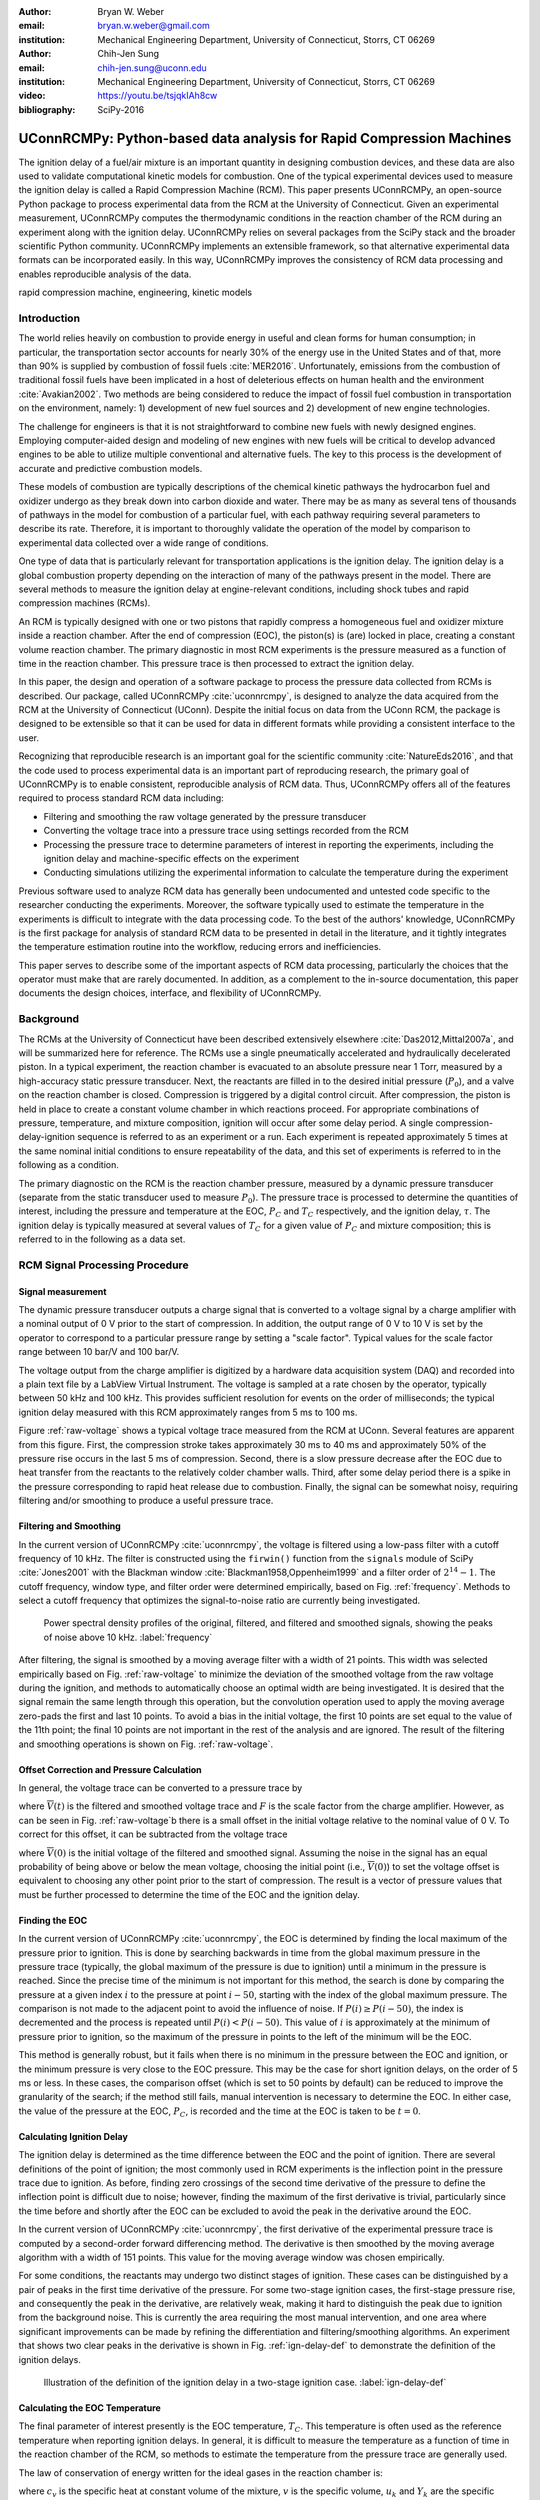 :author: Bryan W. Weber
:email: bryan.w.weber@gmail.com
:institution: Mechanical Engineering Department, University of Connecticut, Storrs, CT 06269

:author: Chih-Jen Sung
:email: chih-jen.sung@uconn.edu
:institution: Mechanical Engineering Department, University of Connecticut, Storrs, CT 06269

:video: https://youtu.be/tsjqkIAh8cw

:bibliography: SciPy-2016

---------------------------------------------------------------------
UConnRCMPy: Python-based data analysis for Rapid Compression Machines
---------------------------------------------------------------------

.. class:: abstract

    The ignition delay of a fuel/air mixture is an important quantity in designing combustion
    devices, and these data are also used to validate computational kinetic models for combustion.
    One of the typical experimental devices used to measure the ignition delay is called a Rapid
    Compression Machine (RCM). This paper presents UConnRCMPy, an open-source Python package to
    process experimental data from the RCM at the University of Connecticut. Given an experimental
    measurement, UConnRCMPy computes the thermodynamic conditions in the reaction chamber of the RCM
    during an experiment along with the ignition delay. UConnRCMPy relies on several packages from
    the SciPy stack and the broader scientific Python community. UConnRCMPy implements an extensible
    framework, so that alternative experimental data formats can be incorporated easily. In this
    way, UConnRCMPy improves the consistency of RCM data processing and enables reproducible
    analysis of the data.

.. class:: keywords

    rapid compression machine, engineering, kinetic models

Introduction
------------

The world relies heavily on combustion to provide energy in useful and clean forms for human
consumption; in particular, the transportation sector accounts for nearly 30% of the energy use in
the United States and of that, more than 90% is supplied by combustion of fossil fuels
:cite:`MER2016`. Unfortunately, emissions from the combustion of traditional fossil fuels have been
implicated in a host of deleterious effects on human health and the environment :cite:`Avakian2002`.
Two methods are being considered to reduce the impact of fossil fuel combustion in transportation on
the environment, namely: 1) development of new fuel sources and 2) development of new engine
technologies.

The challenge for engineers is that it is not straightforward to combine new fuels with newly
designed engines. Employing computer-aided design and modeling of new engines with new fuels will be
critical to develop advanced engines to be able to utilize multiple conventional and alternative
fuels. The key to this process is the development of accurate and predictive combustion models.

These models of combustion are typically descriptions of the chemical kinetic pathways the
hydrocarbon fuel and oxidizer undergo as they break down into carbon dioxide and water. There may be
as many as several tens of thousands of pathways in the model for combustion of a particular fuel,
with each pathway requiring several parameters to describe its rate. Therefore, it is important to
thoroughly validate the operation of the model by comparison to experimental data collected over a
wide range of conditions.

One type of data that is particularly relevant for transportation applications is the ignition
delay. The ignition delay is a global combustion property depending on the interaction of many of
the pathways present in the model. There are several methods to measure the ignition delay at
engine-relevant conditions, including shock tubes and rapid compression machines (RCMs).

An RCM is typically designed with one or two pistons that rapidly compress a homogeneous fuel and
oxidizer mixture inside a reaction chamber. After the end of compression (EOC), the piston(s) is
(are) locked in place, creating a constant volume reaction chamber. The primary diagnostic in most
RCM experiments is the pressure measured as a function of time in the reaction chamber. This
pressure trace is then processed to extract the ignition delay.

In this paper, the design and operation of a software package to process the pressure data collected
from RCMs is described. Our package, called UConnRCMPy :cite:`uconnrcmpy`, is designed to analyze
the data acquired from the RCM at the University of Connecticut (UConn). Despite the initial focus
on data from the UConn RCM, the package is designed to be extensible so that it can be used for data
in different formats while providing a consistent interface to the user.

Recognizing that reproducible research is an important goal for the scientific community
:cite:`NatureEds2016`, and that the code used to process experimental data is an important part of
reproducing research, the primary goal of UConnRCMPy is to enable consistent, reproducible analysis
of RCM data. Thus, UConnRCMPy offers all of the features required to process standard RCM data
including:

* Filtering and smoothing the raw voltage generated by the pressure transducer
* Converting the voltage trace into a pressure trace using settings recorded from the RCM
* Processing the pressure trace to determine parameters of interest in reporting the experiments,
  including the ignition delay and machine-specific effects on the experiment
* Conducting simulations utilizing the experimental information to calculate the temperature during
  the experiment

Previous software used to analyze RCM data has generally been undocumented and untested code
specific to the researcher conducting the experiments. Moreover, the software typically used to
estimate the temperature in the experiments is difficult to integrate with the data processing code.
To the best of the authors' knowledge, UConnRCMPy is the first package for analysis of standard RCM
data to be presented in detail in the literature, and it tightly integrates the temperature
estimation routine into the workflow, reducing errors and inefficiencies.

This paper serves to describe some of the important aspects of RCM data processing, particularly the
choices that the operator must make that are rarely documented. In addition, as a complement to the
in-source documentation, this paper documents the design choices, interface, and flexibility of
UConnRCMPy.

Background
----------

The RCMs at the University of Connecticut have been described extensively elsewhere
:cite:`Das2012,Mittal2007a`, and will be summarized here for reference. The RCMs use a single
pneumatically accelerated and hydraulically decelerated piston. In a typical experiment, the
reaction chamber is evacuated to an absolute pressure near 1 Torr, measured by a high-accuracy
static pressure transducer. Next, the reactants are filled in to the desired initial pressure
(|P0|), and a valve on the reaction chamber is closed. Compression is triggered by a digital control
circuit. After compression, the piston is held in place to create a constant volume chamber in which
reactions proceed. For appropriate combinations of pressure, temperature, and mixture composition,
ignition will occur after some delay period. A single compression-delay-ignition sequence is
referred to as an experiment or a run. Each experiment is repeated approximately 5 times at the same
nominal initial conditions to ensure repeatability of the data, and this set of experiments is
referred to in the following as a condition.

The primary diagnostic on the RCM is the reaction chamber pressure, measured by a dynamic pressure
transducer (separate from the static transducer used to measure |P0|). The pressure trace is
processed to determine the quantities of interest, including the pressure and temperature at the
EOC, |PC| and |TC| respectively, and the ignition delay, |tau|. The ignition delay is typically
measured at several values of |TC| for a given value of |PC| and mixture composition; this is
referred to in the following as a data set.

RCM Signal Processing Procedure
-------------------------------
Signal measurement
==================

The dynamic pressure transducer outputs a charge signal that is converted to a voltage signal by a charge
amplifier with a nominal output of 0 V prior to the start of compression. In addition, the output
range of 0 V to 10 V is set by the operator to correspond to a particular pressure range by setting
a "scale factor". Typical values for the scale factor range between 10 bar/V and 100 bar/V.

The voltage output from the charge amplifier is digitized by a hardware data acquisition system
(DAQ) and recorded into a plain text file by a LabView Virtual Instrument. The voltage is sampled at
a rate chosen by the operator, typically between 50 kHz and 100 kHz. This provides sufficient
resolution for events on the order of milliseconds; the typical ignition delay measured with this
RCM approximately ranges from 5 ms to 100 ms.

.. raw:: latex

    \begin{figure*}
        \centering
        \includegraphics[width=0.8\textwidth]{figures/raw-voltage.png}
        \caption{Raw voltage trace and the voltage trace after filtering and smoothing from a
        typical RCM experiment. Note that the voltage in the figure varies from 0 V to 1 V because
        the scale factor is 100 bar/V and the maximum pressure for this case is near 100 bar. (a):
        Close up of the time around the EOC, demonstrating the fidelity of the smoothed and filtered
        signal with the original signal. (b): Close up of the time before the start of compression,
        demonstrating the offset of the initial voltage slightly below 0 V.}
        \label{raw-voltage}
    \end{figure*}

Figure :ref:`raw-voltage` shows a typical voltage trace measured from the RCM at UConn. Several
features are apparent from this figure. First, the compression stroke takes approximately 30 ms to
40 ms and approximately 50% of the pressure rise occurs in the last 5 ms of compression. Second,
there is a slow pressure decrease after the EOC due to heat transfer from the reactants to the
relatively colder chamber walls. Third, after some delay period there is a spike in the pressure
corresponding to rapid heat release due to combustion. Finally, the signal can be somewhat noisy,
requiring filtering and/or smoothing to produce a useful pressure trace.

Filtering and Smoothing
=======================

In the current version of UConnRCMPy :cite:`uconnrcmpy`, the voltage is filtered using a low-pass
filter with a cutoff frequency of 10 kHz. The filter is constructed using the ``firwin()`` function
from the ``signals`` module of SciPy :cite:`Jones2001` with the Blackman window
:cite:`Blackman1958,Oppenheim1999` and a filter order of :math:`2^{14}-1`. The cutoff frequency,
window type, and filter order were determined empirically, based on Fig. :ref:`frequency`. Methods
to select a cutoff frequency that optimizes the signal-to-noise ratio are currently being
investigated.

.. figure:: figures/frequency.png

    Power spectral density profiles of the original, filtered, and filtered and smoothed signals,
    showing the peaks of noise above 10 kHz. :label:`frequency`

After filtering, the signal is smoothed by a moving average filter with a width of 21 points. This
width was selected empirically based on Fig. :ref:`raw-voltage` to minimize the deviation of the
smoothed voltage from the raw voltage during the ignition, and methods to automatically choose an
optimal width are being investigated. It is desired that the signal remain the same length through
this operation, but the convolution operation used to apply the moving average zero-pads the first
and last 10 points. To avoid a bias in the initial voltage, the first 10 points are set equal to the
value of the 11th point; the final 10 points are not important in the rest of the analysis and are
ignored. The result of the filtering and smoothing operations is shown on Fig. :ref:`raw-voltage`.

Offset Correction and Pressure Calculation
==========================================

In general, the voltage trace can be converted to a pressure trace by

.. math::
    :label: pressure-trace

    P(t) = F \cdot \overline{V}(t) + P_0

where :math:`\overline{V}(t)` is the filtered and smoothed voltage trace and :math:`F` is the scale
factor from the charge amplifier. However, as can be seen in Fig. :ref:`raw-voltage`\ b there is a
small offset in the initial voltage relative to the nominal value of 0 V. To correct for this
offset, it can be subtracted from the voltage trace

.. math::
    :label: corrected-pressure-trace

    P(t) = F \cdot \left[\overline{V}(t) - \overline{V}(0)\right] + P_0

where :math:`\overline{V}(0)` is the initial voltage of the filtered and smoothed signal. Assuming
the noise in the signal has an equal probability of being above or below the mean voltage, choosing
the initial point (i.e., :math:`\overline{V}(0)`) to set the voltage offset is equivalent to
choosing any other point prior to the start of compression. The result is a vector of pressure
values that must be further processed to determine the time of the EOC and the ignition delay.

Finding the EOC
===============

In the current version of UConnRCMPy :cite:`uconnrcmpy`, the EOC is determined by finding the local
maximum of the pressure prior to ignition. This is done by searching backwards in time from the
global maximum pressure in the pressure trace (typically, the global maximum of the pressure is due
to ignition) until a minimum in the pressure is reached. Since the precise time of the minimum is
not important for this method, the search is done by comparing the pressure at a given index
:math:`i` to the pressure at point :math:`i-50`, starting with the index of the global maximum
pressure. The comparison is not made to the adjacent point to avoid the influence of noise. If
:math:`P(i) \geq P(i-50)`, the index is decremented and the process is repeated until :math:`P(i) <
P(i-50)`. This value of :math:`i` is approximately at the minimum of pressure prior to ignition, so
the maximum of the pressure in points to the left of the minimum will be the EOC.

This method is generally robust, but it fails when there is no minimum in the pressure between the
EOC and ignition, or the minimum pressure is very close to the EOC pressure. This may be the case
for short ignition delays, on the order of 5 ms or less. In these cases, the comparison offset
(which is set to 50 points by default) can be reduced to improve the granularity of the search; if
the method still fails, manual intervention is necessary to determine the EOC. In either case, the
value of the pressure at the EOC, |PC|, is recorded and the time at the EOC is taken to be
:math:`t=0`.

Calculating Ignition Delay
==========================

The ignition delay is determined as the time difference between the EOC and the point of ignition.
There are several definitions of the point of ignition; the most commonly used in RCM experiments is
the inflection point in the pressure trace due to ignition. As before, finding zero crossings of the
second time derivative of the pressure to define the inflection point is difficult due to noise;
however, finding the maximum of the first derivative is trivial, particularly since the time before
and shortly after the EOC can be excluded to avoid the peak in the derivative around the EOC.

In the current version of UConnRCMPy :cite:`uconnrcmpy`, the first derivative of the experimental
pressure trace is computed by a second-order forward differencing method. The derivative is then
smoothed by the moving average algorithm with a width of 151 points. This value for the moving
average window was chosen empirically.

For some conditions, the reactants may undergo two distinct stages of ignition. These cases can be
distinguished by a pair of peaks in the first time derivative of the pressure. For some two-stage
ignition cases, the first-stage pressure rise, and consequently the peak in the derivative, are
relatively weak, making it hard to distinguish the peak due to ignition from the background noise.
This is currently the area requiring the most manual intervention, and one area where significant
improvements can be made by refining the differentiation and filtering/smoothing algorithms. An
experiment that shows two clear peaks in the derivative is shown in Fig. :ref:`ign-delay-def` to
demonstrate the definition of the ignition delays.

.. figure:: figures/ign-delay-def.png

    Illustration of the definition of the ignition delay in a two-stage ignition case.
    :label:`ign-delay-def`

Calculating the EOC Temperature
===============================

The final parameter of interest presently is the EOC temperature, |TC|. This temperature is often
used as the reference temperature when reporting ignition delays. In general, it is difficult to
measure the temperature as a function of time in the reaction chamber of the RCM, so methods to
estimate the temperature from the pressure trace are generally used.

The law of conservation of energy written for the ideal gases in the reaction chamber is:

.. math::
    :label: first-law

    c_v \frac{dT}{dt} = -P \frac{dv}{dt} - \sum_k u_k \frac{d Y_k}{dt}

where :math:`c_v` is the specific heat at constant volume of the mixture, :math:`v` is the specific
volume, :math:`u_k` and :math:`Y_k` are the specific internal energy and mass fraction of the
species :math:`k`, and :math:`t` is time. For a constant-area piston, the rate of change of the
volume is equal to the piston velocity. In UConnRCMPy, Eq. :ref:`first-law` is integrated by Cantera
:cite:`cantera`.

In Cantera, intensive thermodynamic information about the system is stored in an instance of the
``Solution`` class. The ``Solution`` classes used in this study model simple, compressible systems
and require two independent properties, plus the composition, to fix the state. The two properties
must be intensive (i.e., not dependent on system size), and are typically chosen from the pressure,
temperature, and density. The thermodynamic information for each species is read from a file in the
CTI format, described in the Cantera documentation :cite:`cantera`, when a ``Solution`` instance is
created.

In addition to evaluating thermodynamic data, Cantera :cite:`cantera` contains several objects used
to model homogeneous reacting systems; the two used in UConnRCMPy are the ``Reservoir`` and the
``IdealGasReactor``, which are subclasses of the generic ``Reactor`` class. A ``Solution`` object is
installed in each ``Reactor`` subclass instance to manage the state information and evaluate
thermodynamic properties. The difference between the ``Reservoir`` and the ``IdealGasReactor`` is
simply that the state (i.e., the pressure, temperature, and chemical composition) of the
``Solution`` in a ``Reservoir`` is fixed.

Integrating Eq. :ref:`first-law` requires knowledge of the volume of the reaction chamber as a
function of time. To calculate the volume as a function of time, it is assumed that there is a core
of gas in the reaction chamber that undergoes an isentropic compression :cite:`Lee1998`.
Furthermore, it is assumed that there is negligible reactant consumption during the compression
stroke.

Constructing the volume trace is triggered by the user by running the ``create_volume_trace()``
method that implements the following procedure. A Cantera ``Solution`` object is initialized at the
initial temperature, pressure, and composition of the reaction chamber. After initialization,
UConnRCMPy stores the initial mass-specific entropy (|s0|) and density (|rho0|). The initial volume
is arbitrarily taken to be :math:`V_0=1.0\,\text{m}^3`. The initial volume used in constructing the
volume trace is arbitrary provided that the same value is used for the initial volume in the
simulations described below. However, extensive quantities such as the total heat release during
ignition cannot be compared to experimental values.

The measured pressure at each point in the pressure trace (:math:`P_i`) is used with the previously
recorded initial entropy (|s0|) to set the state of the ``Solution`` object sequentially. At each
point, the volume is computed by applying the ideal gas law:

.. math::
    :label: ideal-gas-law

    V_i = V_0 \frac{\rho_0}{\rho_i}

where :math:`\rho_i` is the density at each point computed by the Cantera ``Solution``. This
procedure effects a constant composition isentropic compression process.

Once the volume trace has been generated, it can be utilized in the ``IdealGasReactor`` and the
solution of Eq. :ref:`first-law` by installing an instance of the ``Wall`` class. ``Wall``\ s must
be installed between instances of ``Reactor``\ s, so in UConnRCMPy a ``Wall`` is installed between
the ``IdealGasReactor`` that represents the reaction chamber and an instance of the ``Reservoir``
class. By specifying the velocity of the ``Wall`` using the volume trace, the ``IdealGasReactor``
will proceed through the same states as the reaction chamber in the experiment. The velocity of the
``Wall`` is specified by using an instance of the ``VolumeProfile`` class from the CanSen software
:cite:`cansen`, which computes the first forward difference of the volume as a function of time.

Finally, the ``IdealGasReactor`` is installed into an instance of ``ReactorNet`` from Cantera
:cite:`cantera`. The ``ReactorNet`` implements the interface to the solver CVODES. CVODES is an
adaptive-time-stepping solver, distributed as part of the SUNDIALS suite :cite:`Hindmarsh2005`.

Two simulations can be triggered by the user that utilize this procedure. In the first, the
multiplier for all the reaction rates is set to zero, to simulate a constant composition
(non-reactive) process. In the second, the reactions are allowed to proceed as normal. Only the
non-reactive simulation is necessary to determine |TC|, which is defined as the simulated
temperature at the EOC time.

When a reactive simulation is conducted, the user must compare the temperature traces from the two
simulations to verify that the inclusion of the reactions does not change |TC|, validating the
assumption of adiabatic, constant composition compression. Although including reactions during the
compression stroke does not affect the value of |TC|, it does allow for the buildup of a small pool
of radicals that can affect processes after the EOC :cite:`Mittal2008`. Thus, it is critical to
include reactions during the compression stroke when conducting simulations to compare a kinetic
model to experimental results.

Simulating Post-EOC Processes
=============================

As can be seen in Fig. :ref:`ign-delay-def`, the pressure decreases after the EOC due to heat
transfer from the higher temperature reactants to the reaction chamber walls. This process is
specific to the machine that carried out the experiments, and to the conditions under which the
experiment was conducted. Therefore, the rate of pressure decrease should be modeled and included
in simulations that compare predicted ignition delays to the experimental values.

To conduct this modeling, a non-reactive experiment is conducted, where |O2| in the oxidizer is
replaced with |N2| to maintain a similar specific heat ratio but suppress the oxidation reactions
that lead to ignition. The pressure trace from this non-reactive experiment should closely match
that from the reactive experiment during the compression stroke, further validating the assumption
of adiabatic, constant composition compression. Furthermore, the non-reactive pressure trace should
closely match the reactive pressure trace after the EOC until exothermic reactions cause the
pressure in the reactive experiment to begin to increase.

To apply the effect of the post-compression heat loss into the simulations, the reaction chamber is
modeled as undergoing an adiabatic volume expansion. Since the post-compression time is modeled as
an isentropic expansion, the same procedure is used as in the computation of |TC| to compute a
volume trace for the post-EOC time. The only difference is that the non-reactive pressure trace is
used after the EOC instead of the reactive pressure trace. Once the volume trace is generated, it
can be applied to a simulation by concatenating the volume trace of the compression stroke and the
post-EOC volume trace together and following the procedure outlined in `Calculating the EOC
Temperature`_. For consistency, the ignition delay in a reactive simulation is defined in the same
manner as in the reactive experiments, as the maxima of the time derivative of the pressure trace.
This procedure has been validated experimentally by measuring the temperature in the reaction
chamber during and after the compression stroke. The temperature of the reactants was found to be
within :math:`\pm`\ 5 K of the simulated temperature :cite:`Das2012a,Uddi2012`.

Implementation of UConnRCMPy
----------------------------

UConnRCMPy is constructed in a hierarchical manner. The main user interface to UConnRCMPy is through
the ``Condition`` class, the highest level of data representation. The ``Condition`` class contains
all of the information pertaining to the experiments at a given condition. The intended use of this
class is in an interactive Python interpreter (the author prefers the Jupyter Notebook with an
IPython kernel :cite:`Perez2007`). ``Condition`` also contains all the methods that make up the user
interface:

* ``add_experiment()``
* ``create_volume_trace()``
* ``compare_to_sim()``

The usage of these methods will be described in detail in the `Usage Example`_ section. In general,
the user will conduct several experiments and, using the ``add_experiment()`` method, will trigger
UConnRCMPy to create instances of the ``Experiment`` class and extract the ignition delay.

All of the information about a particular experimental run is stored in the ``Experiment`` class.
When initialized, the ``Experiment`` expects an instance of the ``pathlib.Path`` class; if none is
provided, it prompts the user to enter a file name that is expected to be in the current working
directory. The file name should point to a tab-delimited plain text file that contains the voltage
trace recorded by LabView from one experimental run. Then UConnRCMPy creates an instance of
``VoltageTrace``, followed by an instance of ``ExperimentalPressureTrace``. The pressure trace from
the latter is processed to extract the ignition delay(s).

The lowest level representation of data in UConnRCMPy is the ``VoltageTrace`` that contains the raw
voltage signal and timing recorded from the DAQ, as well as the filtered and smoothed voltage
traces. The filtering and smoothing algorithms are implemented as separate methods so they can be
reused in other situations and are run automatically when the ``VoltageTrace`` is initialized.

One step up from the ``VoltageTrace`` is the ``ExperimentalPressureTrace`` class. This class
consumes a ``VoltageTrace`` and processes it into a pressure trace, given the multiplication factor
from the charge amplifier and the initial pressure. This class also contains methods to compute the
derivative of the experimental pressure trace, as discussed in `Calculating Ignition Delay`_.

When all the experiments are conducted and processed, ``create_volume_trace()`` further processes
the experiments to create the volume trace necessary to run the simulations to determine |TC|. The
actual computation of the volume trace is done by the ``VolumeFromPressure`` class. First, the
volume trace of the pre-EOC portion is generated using the pre-EOC pressure trace, the experimental
initial temperature, and an initial volume of :math:`V_0=1.0\,\text{m}^3`, as discussed in
`Calculating the EOC Temperature`_. A temperature trace is also constructed for the pre-EOC pressure
trace using the ``TemperatureFromPressure`` class.

For the post-EOC volume trace, the initial temperature is estimated as the final value of the
temperature trace constructed for the pre-EOC period. Furthermore, the initial volume of the
post-EOC volume trace is taken to be the final value of the pre-EOC volume trace, so that although
there may be small mismatches in |PC|, the volume trace will be consistent.

After generation, ``create_volume_trace()`` writes the volume trace out to a CSV file so that the
volume trace can be used in other software. The reactive pressure trace is also written to a
tab-separated file. Before writing, the volume and pressure traces are both downsampled by a factor
of 5. This reduces the computational time of a simulation and does not have any effect on the
simulated results. ``create_volume_trace()`` also generates a figure that plots the complete
reactive pressure trace, a non-reactive pressure trace generated from the volume trace using the
``PressureFromVolume`` class, and a linear fit to the constant pressure period prior to the start of
compression. This linear fit aids in determining a suitable compression time. Finally, the value of
the pressure at the beginning of compression is put on the system clipboard to be pasted into a
spreadsheet to record the |P0| used for simulations. This may differ slightly from the |P0| read
from the static transducer due to noise in the signal.

The final step is to use the volume trace in a simulation to determine |TC|. To begin the
simulations, the user calls the ``compare_to_sim()`` method of the ``Condition``. The
``compare_to_sim()`` method relies on the ``run_simulation()`` method, which in turn adds instances
of the class ``Simulation`` to the ``Condition`` instance. Instances of ``Simulation`` can represent
a reactive or a non-reactive experiment; if either type of simulation has already been added to the
``Condition`` instance, the user is asked whether they would like to overwrite the existing
simulation.

The ``Simulation`` class sets up the simulation in Cantera and importantly, sets the maximum time
step to be the time step used in the volume trace, so that the solver does not take steps larger
than the resolution of the velocity. Larger time steps may result in incorrect calculation of the
state if the velocity is not properly applied to the reactor. The time, temperature, pressure, and
simulated volume are stored in NumPy arrays :cite:`vanderWalt2011` and the derivative is computed
using second order Lagrange polynomials, as suggested by Chapra and Canale :cite:`Chapra2010`
because the time step is not constant in the simulation. Finally, the calculated value of |TC| is
placed into the system clipboard. If the reactive simulation is conducted, the overall ignition
delay is also copied into the system clipboard. The first stage ignition delay must be found
manually because determining peaks in the derivative is currently unreliable, as mentioned in
`Calculating Ignition Delay`_ for experiments.

The ``compare_to_sim()`` method also plots the experimental pressure trace and any of the simulated
pressure traces that have been generated. If the simulated reactive pressure trace is generated,
the time derivative of the pressure is also plotted, where the derivative is scaled by the maximum
pressure in the reactive simulation.

.. figure:: figures/flowchart.png

    Flowchart of information in UConnRCMPy. :label:`flowchart`

The general flow of the user interaction with UConnRCMPy is shown in Fig. :ref:`flowchart`. The
Inputs are required input from the user, while the User Interface are classes and functions called
by the user during processing.

.. UConnRCMPy also offers a convenience function that processes a folder of experimental data files.
.. This function, called ``process_folder()``, takes two arguments, the ``Path`` to process and a
.. boolean determining whether plots should be drawn. This function skips the machinery of a
.. ``Condition`` instance, instead directly creating ``Experiment`` instances for each data file it
.. finds. The purpose of this function is to automatically calculate the ignition delays and |PC| for
.. a group of experiments; after this processing, the user should create a separate ``Condition`` to
.. perform any other processing (volume trace, etc.).

UConnRCMPy is documented using standard Python docstrings for functions and classes. The
documentation is converted to HTML files by the Sphinx documentation generator :cite:`Brandl2016`.
The format of the docstrings conforms to the NumPy docstring format so that the autodoc module of
Sphinx can be used. The documentation is available on the web at
https://bryanwweber.github.io/UConnRCMPy/.

Usage Example
-------------

In the following, two examples of using UConnRCMPy are given, first with the standard interface and
second utilizing a slightly modified interface corresponding to a different data format. Both
examples assume the user is running in a Jupyter Notebook with an IPython kernel.

Standard Interface
==================

These experiments were conducted with mixtures of propane, oxygen, and nitrogen :cite:`Dames2016`.
The CTI file necessary to run this example can be found in the Supplementary Material of the work by
Dames et al. :cite:`Dames2016`. It must be named exactly ``species.cti`` and placed in the current
working directory. Then, the composition of the mixture under consideration must be added to the
``initial_state`` parameter of the ``ideal_gas()`` method:

.. code:: python

    ideal_gas(
        name='gas',
        elements=...,
        species=...,
        reactions='all',
        initial_state=state(
            temperature=300.0, pressure=OneAtm,
            mole_fractions=(
                'C3H8:0.0403,O2:0.1008,N2:0.8589')))

Ellipses indicate input that was truncated to save space; the truncated input is present in the file
available with the work of Dames et al. The initial temperature and pressure are arbitrary, since
those are set based on information stored in the filename of the experiment, but the
``mole_fractions`` must be set to the appropriate values. The condition in this example is for a
fuel rich mixture, with a target |PC| of 30 bar. The user creates the ``Condition``, then conducts a
reactive experiment with the RCM and adds the experiment to the ``Condition`` using the
``add_experiment()`` method. This method creates an instance of class ``Experiment`` for each
experiment passed in. As each experiment is processed by UConnRCMPy, the information from that run
is added to the system clipboard for pasting into some spreadsheet software. In the current version,
the information copied is the time of day of the experiment, the initial pressure, the initial
temperature, the pressure at the EOC, the overall and first stage ignition delays, an estimate of
the EOC temperature, and some information about the compression ratio of the reactor. This process
is repeated 5 times to ensure repeatable data is obtained.

.. code:: python

    from uconnrcmpy import Condition
    from pathlib import Path
    %matplotlib

    cond_00_in_02_mm = Condition()
    # Conduct reactive experiment #1 on the RCM
    cond_00_in_02_mm.add_experiment(Path(
        '00_in_02_mm_373K-1285t-100x-19-Jul-15-1620.txt'))
    # Conduct reactive experiment #2 on the RCM
    cond_00_in_02_mm.add_experiment(Path(
        '00_in_02_mm_373K-1282t-100x-19-Jul-15-1626.txt'))
    # Conduct reactive experiment #3 on the RCM
    cond_00_in_02_mm.add_experiment(Path(
        '00_in_02_mm_373K-1282t-100x-19-Jul-15-1633.txt'))
    # Conduct reactive experiment #4 on the RCM
    cond_00_in_02_mm.add_experiment(Path(
        '00_in_02_mm_373K-1282t-100x-19-Jul-15-1640.txt'))
    # Conduct reactive experiment #5 on the RCM
    cond_00_in_02_mm.add_experiment(Path(
        '00_in_02_mm_373K-1282t-100x-19-Jul-15-1646.txt'))

This sequence generates one figure showing all of the experiments together and one figure per
experiment comparing the pressure and the time derivative of the pressure. Matplotlib is used for
plotting :cite:`Hunter2007`. The plots are optional, and are controlled by passing a boolean keyword
argument ``plotting`` when the ``Condition`` is initialized. The figures showing each experiment
look similar to Fig. :ref:`ign-delay-def`, but the non-reactive trace is not plotted and the EOC and
ignition delays are not labeled.

In general, for a given condition, the user will conduct and process all of the reactive experiments
before conducting any non-reactive experiments. Then, the user chooses one of the reactive
experiments as the reference experiment for the condition (i.e., the one whose ignition delay(s) and
|TC| are reported) by inspection of the data in the spreadsheet. The reference experiment is defined
as the experimental run whose overall ignition delay is closest to the mean overall ignition delay
among the experiments at a given condition. To select the reference experiment, the user puts the
file name of the reference experiment into a YAML format file called ``volume-trace.yaml`` with the
key ``reacfile``. For this case, the reference experiment is the run that took place at 16:33:

.. code:: yaml

    reacfile: >
      00_in_02_mm_373K-1282t-100x-19-Jul-15-1633.txt

Note that the file must be named exactly ``volume-trace.yaml`` and it must be located in the current
working directory.  Once the reference reactive experiment is selected, the user runs non-reactive
experiments at the same initial conditions as the reference experiment. The user adds non-reactive
experiments to the ``Condition`` by the same ``add_experiment()`` method and UConnRCMPy
automatically determines whether the experiment is reactive or non-reactive.

.. figure:: figures/pressure-comparison.png

    Comparison of the reactive pressure trace, the pressure trace output to the text file, the
    pressure trace computed from the volume trace, and the linear fit to the initial pressure
    demonstrating the choice of compression time. The dark blue, green, and red lines follow each
    other nearly exactly after the start of compression, so only the red line is visible. This is
    the desired result, indicating that the pressure traces agree.
    :label:`pressure-comparison`

.. code:: python

    # Conduct non-reactive experiment #1 on the RCM
    cond_00_in_02_mm.add_experiment(Path(
    'NR_00_in_02_mm_373K-1278t-100x-19-Jul-15-1652.txt'))

UConnRCMPy determines that this is a non-reactive experiment and generates a new figure that
compares the current non-reactive case with the reference reactive case as specified in
``volume-trace.yaml``. If the user adds a non-reactive experiment before creating the
``volume-trace.yaml`` file, or if the file referenced in the ``reacfile`` key is not present in the
current working directory, UConnRCMPy throws a ``FileNotFound`` exception. For this particular
example, the pressure traces are shown in Fig. :ref:`ign-delay-def`. In this case, the non-reactive
pressure agrees very well with the reactive pressure and no further experiments are necessary; in
principle, any number of non-reactive experiments can be conducted and added to the figure for
comparison. Since there is good agreement between the non-reactive and reactive pressure traces, the
user adds the non-reactive reference file name to ``volume-trace.yaml``.

.. code:: yaml

    reacfile: >
      00_in_02_mm_373K-1282t-100x-19-Jul-15-1633.txt
    nonrfile: >
      NR_00_in_02_mm_373K-1278t-100x-19-Jul-15-1652.txt

Then, the user specifies the rest of the parameters in ``volume-trace.yaml``, including the
compression time and the end times for the reactive and non-reactive experiments. The reactive end
time (``reacend``) determines the length of the output pressure trace, while the non-reactive end
time (``nonrend``) determines the length of the volume trace. The length of the volume trace is also
determined by the compression time (``comptime``), which should be set to a time such that the
starting point is before the beginning of the compression. All three times should be specified in
milliseconds. ``comptime`` is determined by comparison with the fit to the initial pressure, as
shown in Fig. :ref:`pressure-comparison`. In this case, the compression has started at approximately
:math:`t > -28\,\text{ms}`. The time prior to that where the pressure appears to stabilize around
the initial pressure is approximately :math:`t = -33\,\text{ms}`, giving a compression time of 33
ms. ``reacend`` is typically chosen to be shortly after the main pressure peak due to ignition,
about 80 ms in this case, and ``nonrend`` is typically chosen to be 400 ms.

.. code:: yaml

    reacfile: >
      00_in_02_mm_373K-1282t-100x-19-Jul-15-1633.txt
    nonrfile: >
      NR_00_in_02_mm_373K-1278t-100x-19-Jul-15-1652.txt
    comptime: 33
    nonrend: 400
    reacend: 80

This sample represents a complete, minimal example of the necessary information in the
``volume-trace.yaml`` file. In addition, two optional parameters can also be specified in
``volume-trace.yaml``. These are offset parameters used to control the precise point where the
switch from the reactive pressure trace to the non-reactive pressure trace occurs in the volume
trace. These parameters may be necessary if the determination of the EOC does not result in aligned
compression strokes for the reactive and non-reactive experiments, but they are not generally
necessary.

Once the ``volume-trace.yaml`` file is completed, the ``create_volume_trace()`` method can be run.
Then, the final step is to conduct the simulations to calculate |TC| and the simulated ignition
delay. This is done by the user by running the ``compare_to_sim()`` function. This function takes
two optional arguments, ``run_reactive()`` and ``run_nonreactive()``, both of which are booleans.
These determine which type of simulation should be conducted; by default, ``run_reactive()`` is
``False`` and ``run_nonreactive()`` is ``True`` because the reactive simulations may take
substantial time (~5 min). There is no restriction on combinations of values for the arguments;
either or both may be ``True`` or ``False``.

.. code:: python

    cond_00_in_02_mm.create_volume_trace()
    cond_00_in_02_mm.compare_to_sim(
        run_reactive=True,
        run_nonreactive=True,
    )

At this point, the user has completed one experimental condition. Now, further conditions should be
studied, either by changing |T0| or the compression ratio of the RCM to reach a different value of
|TC| for a given |PC|.

Modified Interface
==================

It is also possible to replace parts of the processing interface by using the features of Python to
overload class methods. Due to the modular nature of UConnRCMPy, small parts of the interface can be
replaced without sacrificing consistent analysis for the critical parts of the code, such as
computing the ignition delay. For instance, ongoing work involves processing RCM data collected by
several operators of the RCM. Each user has their own file naming strategy that must be parsed for
information about the experiment. To process this "alternate" data format, two new classes called
``AltCondition`` and ``AltExperiment`` are created that inherit from the ``Condition`` and
``Experiment`` classes, respectively. The ``AltCondition`` class only needs to overload the
``add_experiment()`` method, to create an ``AltExperiment``, instead of a regular ``Experiment``.

.. code:: python

    class AltCondition(Condition):
        def add_experiment(self, file_name=None):
            exp = AltExperiment(file_name)
            # Omit the plotting code...

Then, the ``AltExperiment`` overloads the ``parse_file_name()`` method of the ``Experiment`` class
to parse the alternate format. The user must make sure the new ``parse_file_name()`` method returns
the expected values as defined in the docstring for the original ``parse_file_name()`` method, or
else overload other methods that consume the file name information.

.. code:: python

    class AltExperiment(Experiment):
        def parse_file_name(self, file_path):
            # Parse the file name for information...
            return file_name_information

In this way, consistent definitions for important research quantities can be used, while providing
flexibility in the data format and naming conventions.

Conclusions and Future Work
---------------------------

UConnRCMPy provides a framework to enable consistent analysis of RCM data. Because it is open source
and extensible, UConnRCMPy can help to ensure that RCM data in the community can be analyzed in a
reproducible manner; in addition, it can be easily modified and used for data in any format. In this
sense, UConnRCMPy can be used more generally to process any RCM experiments where the ignition delay
is the primary output.

Future plans for UConnRCMPy include the development of a robust test suite to prevent regressions
and document correct usage of the framework, as well as the development of a method to determine the
optimal cutoff frequency in the filtering algorithm.

Acknowledgements
----------------

This paper is based on material supported by the National Science Foundation under Grant No.
CBET-1402231.

.. |TC| replace:: :math:`T_C`
.. |PC| replace:: :math:`P_C`
.. |O2| replace:: O\ :sub:`2`
.. |N2| replace:: N\ :sub:`2`
.. |P0| replace:: :math:`P_0`
.. |T0| replace:: :math:`T_0`
.. |gamma| replace:: :math:`\gamma`
.. |tau| replace:: :math:`\tau`
.. |s0| replace:: :math:`s_0`
.. |rho0| replace:: :math:`\rho_0`
